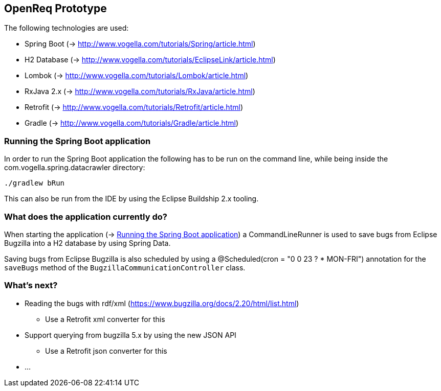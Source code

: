 == OpenReq Prototype

The following technologies are used:

* Spring Boot (-> http://www.vogella.com/tutorials/Spring/article.html)
* H2 Database (-> http://www.vogella.com/tutorials/EclipseLink/article.html)
* Lombok (-> http://www.vogella.com/tutorials/Lombok/article.html)
* RxJava 2.x (-> http://www.vogella.com/tutorials/RxJava/article.html)
* Retrofit (-> http://www.vogella.com/tutorials/Retrofit/article.html)
* Gradle (-> http://www.vogella.com/tutorials/Gradle/article.html)

[[running-with-gradle]]
=== Running the Spring Boot application

In order to run the Spring Boot application the following has to be run on the command line, while being inside the com.vogella.spring.datacrawler directory:

[source, console]
----
./gradlew bRun
----

This can also be run from the IDE by using the Eclipse Buildship 2.x tooling.

=== What does the application currently do?

When starting the application (-> <<running-with-gradle>>) a CommandLineRunner is used to save bugs from Eclipse Bugzilla into a H2 database by using Spring Data.

Saving bugs from Eclipse Bugzilla is also scheduled by using a @Scheduled(cron = "0 0 23 ? * MON-FRI") annotation for the `saveBugs` method of the `BugzillaCommunicationController` class.

=== What's next?

* Reading the bugs with rdf/xml (https://www.bugzilla.org/docs/2.20/html/list.html)
** Use a Retrofit xml converter for this
* Support querying from bugzilla 5.x by using the new JSON API
** Use a Retrofit json converter for this
* ...
